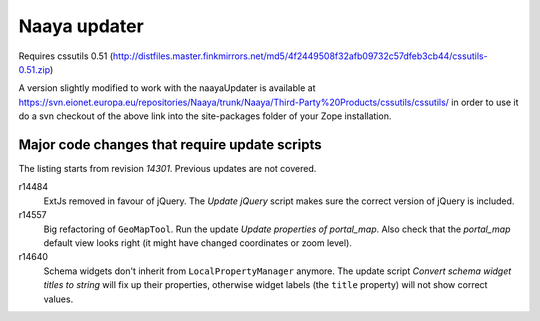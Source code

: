 Naaya updater
=============

Requires cssutils 0.51 (http://distfiles.master.finkmirrors.net/md5/4f2449508f32afb09732c57dfeb3cb44/cssutils-0.51.zip)

A version slightly modified to work with the naayaUpdater is available at
https://svn.eionet.europa.eu/repositories/Naaya/trunk/Naaya/Third-Party%20Products/cssutils/cssutils/
in order to use it do a svn checkout of the above link into the site-packages
folder of your Zope installation.

Major code changes that require update scripts
----------------------------------------------
The listing starts from revision `14301`. Previous updates are not
covered.

r14484
    ExtJs removed in favour of jQuery. The `Update jQuery` script
    makes sure the correct version of jQuery is included.

r14557
    Big refactoring of ``GeoMapTool``. Run the update `Update properties
    of portal_map`. Also check that the `portal_map` default view looks
    right (it might have changed coordinates or zoom level).

r14640
    Schema widgets don't inherit from ``LocalPropertyManager`` anymore.
    The update script `Convert schema widget titles to string` will fix up
    their properties, otherwise widget labels (the ``title`` property)
    will not show correct values.
